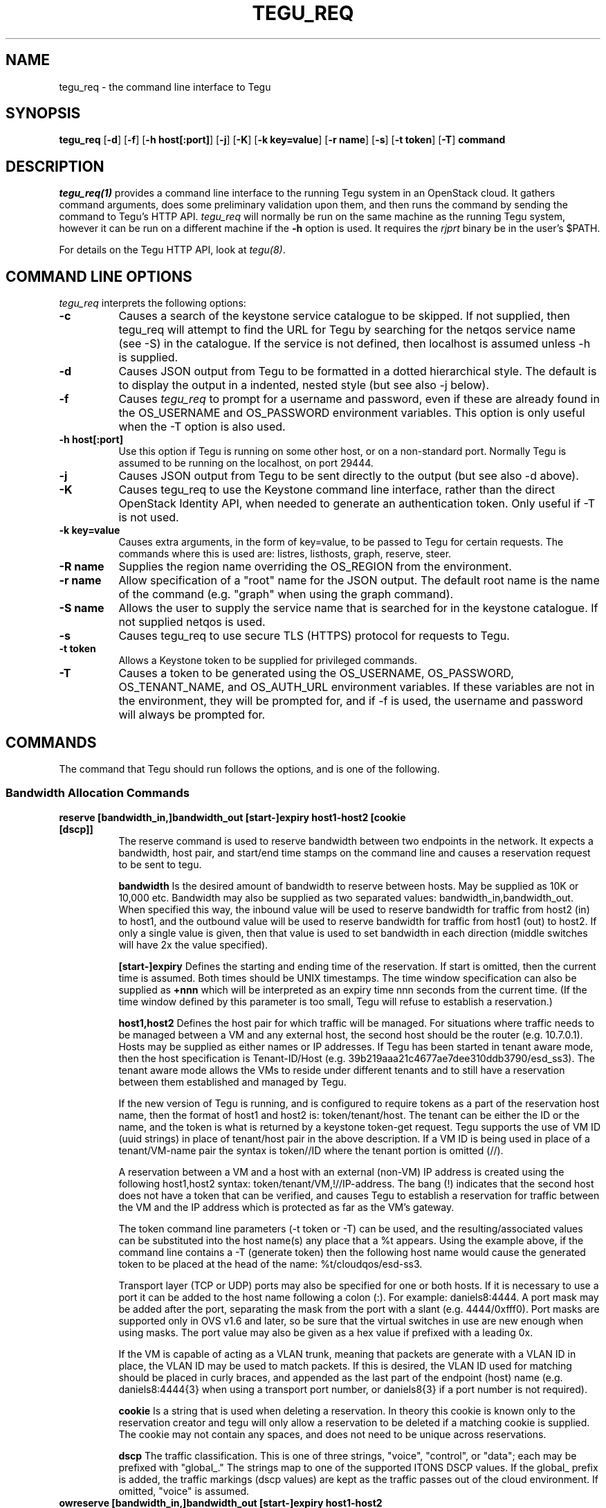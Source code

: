 .\"
.\" ---------------------------------------------------------------------------
.\"   Copyright (c) 2013-2015 AT&T Intellectual Property
.\"
.\"   Licensed under the Apache License, Version 2.0 (the "License");
.\"   you may not use this file except in compliance with the License.
.\"   You may obtain a copy of the License at:
.\"
.\"       http://www.apache.org/licenses/LICENSE-2.0
.\"
.\"   Unless required by applicable law or agreed to in writing, software
.\"   distributed under the License is distributed on an "AS IS" BASIS,
.\"   WITHOUT WARRANTIES OR CONDITIONS OF ANY KIND, either express or implied.
.\"   See the License for the specific language governing permissions and
.\"   limitations under the License.
.\" ---------------------------------------------------------------------------
.\"

.\"
.\"		tegu_req Manual Page
.\"
.\"     Date:		14 Jun 2015
.\"		Author:		E. Scott Daniels
.\"                 Robert Eby
.\"
.\"     Mods:		14 Jun 2015 - Created
.\"					01 Sep 2015 - Filled in unfinished section.
.\"					18 Sep 2015 - Allow mirrored ports to be ID-ed by neutron UUID
.\"					22 Sep 2015 - Updates based on code changes.
.\"
.TH TEGU_REQ 1 "Tegu Manual"
.CM 4
.SH NAME
tegu_req \- the command line interface to Tegu
.SH SYNOPSIS
\fBtegu_req\fP [\fB-d\fP] [\fB-f\fP] [\fB-h host[:port]\fP] [\fB-j\fP] [\fB-K\fP] [\fB-k key=value\fP] [\fB-r name\fP] [\fB-s\fP] [\fB-t token\fP] [\fB-T\fP] \fBcommand\fP

.SH DESCRIPTION
\fItegu_req(1)\fR provides a command line interface to the running Tegu system in an
OpenStack cloud.
It gathers command arguments, does some preliminary validation upon them, and then runs
the command by sending the command to Tegu's HTTP API.
\fItegu_req\fP will normally be run on the same machine as the running Tegu system, however
it can be run on a different machine if the \fB-h\fP option is used.
It requires the \fIrjprt\fP binary be in the user's $PATH.
.P
For details on the Tegu HTTP API, look at \fItegu(8)\fP.

.SH COMMAND LINE OPTIONS
\fItegu_req\fR interprets the following options:
.\" ==========
.TP 8
.B \-c
Causes a search of the keystone service catalogue to be skipped. If not supplied, then 
tegu_req will attempt to find the URL for Tegu by searching for the netqos service 
name (see -S) in the catalogue.  If the service is not defined, then localhost is 
assumed unless -h is supplied.
.TP 8
.B \-d
Causes JSON output from Tegu to be formatted in a dotted hierarchical style.
The default is to display the output in a indented, nested style (but see also -j below).
.\" ==========
.TP 8
.B \-f
Causes \fItegu_req\fP to prompt for a username and password, even if these are already found
in the OS_USERNAME and OS_PASSWORD environment variables.
This option is only useful when the -T option is also used.
.\" ==========
.TP 8
.B \-h host[:port]
Use this option if Tegu is running on some other host, or on a non-standard port.
Normally Tegu is assumed to be running on the localhost, on port 29444.
.\" ==========
.TP 8
.B \-j
Causes JSON output from Tegu to be sent directly to the output (but see also -d above).
.\" ==========
.TP 8
.B \-K
Causes tegu_req to use the Keystone command line interface, rather than the direct OpenStack
Identity API, when needed to generate an authentication token.
Only useful if -T is not used.
.TP 8
.B \-k key=value
Causes extra arguments, in the form of key=value, to be passed to Tegu for certain requests.
The commands where this is used are: listres, listhosts, graph, reserve, steer.
.TP 8
.B \-R name
Supplies the region name overriding the OS_REGION from the environment.
.TP 8
.B \-r name
Allow specification of a "root" name for the JSON output.
The default root name is the name of the command (e.g. "graph" when using the graph command).
.TP 8
.B \-S name
Allows the user to supply the service name that is searched for in the keystone catalogue.
If not supplied netqos is used.
.TP 8
.B \-s
Causes tegu_req to use secure TLS (HTTPS) protocol for requests to Tegu.
.TP 8
.B \-t token
Allows a Keystone token to be supplied for privileged commands.
.TP 8
.B \-T
Causes a token to be generated using the OS_USERNAME, OS_PASSWORD, OS_TENANT_NAME, and OS_AUTH_URL
environment variables.
If these variables are not in the environment, they will be prompted for, and if -f is used,
the username and password will always be prompted for.

.SH COMMANDS
The command that Tegu should run follows the options, and is one of the following.

.SS Bandwidth Allocation Commands
.TP 8
.B reserve [bandwidth_in,]bandwidth_out [start-]expiry host1-host2 [cookie [dscp]]
The reserve command is used to reserve bandwidth between two endpoints in the network.
It expects a bandwidth, host pair, and start/end time stamps on the command line and causes
a reservation request to be sent to tegu.
.IP
\fBbandwidth\fP Is the desired amount of bandwidth to reserve between hosts.
May be supplied as 10K or 10,000 etc.
Bandwidth may also be supplied as two separated values: bandwidth_in,bandwidth_out.
When specified this way, the inbound value will be used to reserve bandwidth for traffic
from host2 (in) to host1, and the outbound value will be used to reserve bandwidth for
traffic from host1 (out) to host2.
If only a single value is given, then that value is used to set bandwidth in each
direction (middle switches will have 2x the value specified).
.IP
\fB[start-]expiry\fP
Defines the starting and ending time of the reservation.
If start is omitted, then the current time is assumed.
Both times should be UNIX timestamps.
The time window specification can also be supplied as \fB+nnn\fP which will be interpreted
as an expiry time nnn seconds from the current time.
(If the time window defined by this parameter is too small, Tegu will refuse to establish
a reservation.)
.IP
\fBhost1,host2\fP
Defines the host pair for which traffic will be managed.
For situations where traffic needs to be managed between a VM and any external host,
the second host should be the router (e.g. 10.7.0.1).
Hosts may be supplied as either names or IP addresses.
If Tegu has been started in tenant aware mode, then the host specification is Tenant-ID/Host
(e.g. 39b219aaa21c4677ae7dee310ddb3790/esd_ss3).
The tenant aware mode allows the VMs to reside under different tenants and to still have a
reservation between them established and managed by Tegu.
.IP
If the new version of Tegu is running, and is configured to require tokens as a part of
the reservation host name, then the format of host1 and host2 is: token/tenant/host.
The tenant can be either the ID or the name, and the token is what is returned by a
keystone token-get request.
Tegu supports the use of VM ID (uuid strings) in place of tenant/host pair in the above description.
If a VM ID is being used in place of a tenant/VM-name pair the syntax is token//ID where
the tenant portion is omitted (//).
.IP
A reservation between a VM and a host with an external (non-VM) IP address is created using
the following host1,host2 syntax: token/tenant/VM,!//IP-address.
The bang (!) indicates that the second host does not have a token that can be verified,
and causes Tegu to establish a reservation for traffic between the VM and the IP address
which is protected as far as the VM's gateway.
.IP
The token command line parameters (-t token or -T) can be used, and the resulting/associated
values can be substituted into the host name(s) any place that a %t appears.
Using the example above, if the command line contains a -T (generate token) then the
following host name would cause the generated token to be placed at the head of the name: %t/cloudqos/esd-ss3.
.IP
Transport layer (TCP or UDP) ports may also be specified for one or both hosts.
If it is necessary to use a port it can be added to the host name following a colon (:).
For example: daniels8:4444.
A port mask may be added after the port, separating the mask from the port with a slant
(e.g. 4444/0xfff0).
Port masks are supported only in OVS v1.6 and later, so be sure that the virtual switches
in use are new enough when using masks.
The port value may also be given as a hex value if prefixed with a leading 0x.
.IP
If the VM is capable of acting as a VLAN trunk, meaning that packets are generate with a
VLAN ID in place, the VLAN ID may be used to match packets.
If this is desired, the VLAN ID used for matching should be placed in curly braces,
and appended as the last part of the endpoint (host) name (e.g. daniels8:4444{3}
when using a transport port number, or daniels8{3} if a port number is not required).

.IP
\fBcookie\fP
Is a string that is used when deleting a reservation.
In theory this cookie is known only to the reservation creator and tegu will only allow a
reservation to be deleted if a matching cookie is supplied.
The cookie may not contain any spaces, and does not need to be unique across reservations.
.IP
\fBdscp\fP
The traffic classification. 
This is one of three strings, "voice", "control", or "data"; each may be prefixed with 
"global_."
The strings map to one of the supported ITONS DSCP values.
If the global_ prefix is added, the traffic markings (dscp values) are kept as the traffic 
passes out of the cloud environment. 
If omitted, "voice" is assumed.

.TP 8
.B owreserve [bandwidth_in,]bandwidth_out [start-]expiry host1-host2 cookie [dscp]
A one-way bandwidth reservation is necessary when the second endpoint in the pair is in a
different project, or lies outside of the cloud environment, AND the NAT-ting router is
not a neutron router.
In this situation, Tegu can only establish ingress DSCP markings and rate limiting for the
reservation, and all DSCP markings will persist (there is no spot where Tegu generated
flow-mods can turn them off before the packets leave our controlled environment).
The one-way reservation request is similar to the general bandwidth reservation request
with the notable difference that the order of the endpoints does matter: the internal,
or source, endpoint must be defined first.

.TP 8
.B cancel reservation-id [cookie]
The cancel command allows a reservation to be removed from Tegu.
The reservation ID that was returned when the reservation was made, and the cookie if one
was given on the reservation, are required.

.TP 8
.B setdiscount value
Set the discount value to \fBvalue\fP.
The value is a number that may be suffixed with a
\fBM\fP or \fBMB\fP (million),
\fBG\fP or \fBGB\fP (billion),
\fBK\fP or \fBKB\fP (thousand),
\fBm\fP or \fBMiB\fP (1024^2),
\fBg\fP or \fBGiB\fP (1024^3),
or
\fBk\fP or \fBKiB\fP (1024).

.TP 8
.B setulcap tenant percentage
Each user (tenant in OpenStack terminology) may reserve up to a maximum percentage of any
network link as defined in the Tegu configuration file.
If it is necessary to treat some users differently, with either a higher or lower limit
than is set in the configuration file, the setulcap API request can be used.
The request supplies the user name or ID and the maximum percentage (e.g. 15%) that
should be enforced for the given user.
The following illustrates the request syntax which would allow reservations for the
tenant1 group to use as much as 25% of any link:
.IP
\f(CWtegu_req setulcap tenant1 25%\fP
.IP
\fBCAUTION:\fP Setting the user capacity to a value that is lower than the user's current
reservation usage will prevent the user from creating new reservations, but will not have
any affect on the existing reservations.
The administration staff can cancel reservations if needed, however they are not
automatically affected by this command.
This command only sets the limit for future requests made by the user.
.TP 8
.B listulcap
The listulcaps command causes tegu to generate a list of all of the user link limits that
are currently set (see setulcap).
The list includes the default which is set from the config file.

.TP 8
.B listres
The \fIlistres\fP command causes Tegu to return the current list of active (flow-mods
should already be in place) and future reservations.
For each reservation the following information is listed:
.IP
\(bu The reservation state (ACTIVE or PENDING).
.IP
\(bu The time remaining until the reservation expires, or the time before it becomes active.
.IP
\(bu The reserved bandwidth in bytes/sec.
.IP
\(bu The hosts (VMs) involved.
.IP
\(bu The reservation ID assigned by Tegu (necessary to cancel the reservation).

.TP 8
.B listqueue
Lists all queues on the switches or bridges being managed.

.SS Topology Commands
.TP 8
.B graph
The graph request causes tegu to return a description of the network as it has been described
by floodlight, or by the physical network description file.
The graph is a fairly lengthy representation of the network.
.TP 8
.B listhosts
Generates a JSON list of all hosts known to Tegu.
The list includes which includes host name, VM UUID, MAC address, IP address(es), name, switch(es) and port(s).

.SS Flow Steering Commands
.TP 8
.B steer {[start-]end|+seconds} tenant src-host dest-host mbox-list [cookie]
This is a prototype flow-steering command (deprecated).

.SS Mirroring Commands
.TP 8
.B add-mirror [start-]end port1[,port2...] output [cookie] [vlan]
This command causes a mirror to be set up on one or more ports, mirroring traffic to an output port or GRE tunnel.
.IP
.B [start-]end
As with the reservations API, the start and end values indicate the time period when the
mirroring should be in effect.
Both times are normally UNIX timestamps.
If start is omitted, or precedes the current time, then the current time is used for the
start of the mirroring period.
If the end time is specified as "unbounded", then it is set to a time very far in the
future (1/1/3000 to be exact).
Needless to say, end should be greater than start, or the request is rejected.
The time window specification can also be supplied as \fB+nnn\fP which will be interpreted
as an expiry time nnn seconds from the current time.
Regardless of how the end time is specified, if the end time is less than the start time
+ \fImin_mirror_expiration\fP (where \fImin_mirror_expiration\fP, in seconds, is specified
in the Tegu configuration file), then the request is rejected.
.IP
.B port1[,port2...]
This specifies the port(s) to be mirrored.
Traffic going both to and from the port(s) is mirrored (e.g. there is no uni-directional mirroring).
If multiple ports are listed, a separate mirror will be set up per physical host.
That is, if all ports reside on one physical machine, then one mirror will be created and returned.
If the ports are on multiple machines, then several mirrors may be constructed.
In this scenario, it is possible that only a subset of the mirrors may be constructed successfully;
the output JSON will indicate which mirrors succeeded.
Ports are specified in the same way as hosts are for the Tegu reserve request; e.g.
.IP
mac:mac ID - names the port directly using the MAC id of the VM attached to the port.
A port name that looks like a MAC address (without the "mac:" prefix) will also be accepted.
.IP
UUID - names the port directly using the Neutron port UUID of the port.
The UUID must be formatted in the normal UUID style (with dashes).
.IP
name or IP - if not in "tenant aware mode", the name or IP address of the host attached to the port.
.IP
token/tenant/host - for "host" (with 1 port only) on "tenant".
.IP
token//vm_uuid - for the host with UUID "vm_uuid"
Tegu will attempt to determine which physical machine the bridge is on and set up the mirror appropriately.

.IP
.B output
Specifies where the mirror should be directed to.
This may either be another port, or a GRE tunnel.
If specified as an IP address (IPv4 or IPv6) or DNS name, then a new GRE endpoint is constructed
on the \fBbr-int\fP bridge (with the specified IP address), and the mirror is connected to this endpoint.
If specified as a port (using the same syntax as for ports above), then the mirror is
connected to the pre-existing port.
Note: initially, only local ports on \fBbr-int\fP will be supported, that is sending mirroring
output to a port on a different host from the mirrored ports will not be initially
supported, as it requires flow steering.
When mirroring to a GRE tunnel, the IP address of the tunnel must be in a list of valid address
ranges (\fIallowed_gre_addr\fP) provided in the Tegu configuration when Tegu starts up
(which may possibly include 0.0.0.0/0 or 2001::/16).
The output parameter may also be specified as "label:<label>", where <label> refers to a
label in the Tegu configuration file (of the form label=<ip address>).
This allows GRE endpoints to be pre-specified.
.IP
.B cookie
Is an optional string that is used to provide a minimum of security for the mirror.
If provided, it is required when deleting (del-mirror) or viewing (show-mirror) the mirror.
The cookie may not contain any spaces, and does not need to be unique across mirror requests.
If a cookie is not desired when specifying the \fIvlan\fP option (see below), hen the empty
string should be provided for the cookie.
.IP
.B vlan
Is an optional string that can be used to specify one or more (comma separated) VLANs to
be added to the create mirror request passed to openvswitch.
This specifies that only packets for the listed VLAN(s) should be mirrored.
If provided, it must consist of a comma separated list of VLAN ids from 0 to 4095.
If the string is provided and is syntactically incorrect, the mirror request is rejected.

.TP 8
.B del-mirror name [cookie]
This command deletes the mirror \fIname\fP.
The \fIcookie\fP argument is optional, but must be provided and match the cookie used to create the mirror,
if the mirror was created with a cookie.
This deletes the mirror immediately.
If the mirror was active, and directing to a GRE output port, this GRE port is also deleted.
The name is the name of the mirror that Tegu returned when the mirror was initially created,
and the full URL is the url returned.
.TP 8
.B list-mirrors
This command displays all the mirrors that Tegu knows about, along with their access URLs.
.TP 8
.B show-mirror name [cookie]
This command displays details about the mirror \fIname\fP.
The \fIcookie\fP argument is optional, but must be provided and match the cookie used to create the mirror,
if the mirror was created with a cookie.

.SS Miscellaneous Commands
.TP 8
.B ping
This command is used to check connectivity to the Tegu system itself.
tegu_req will attempt to contact the main tegu process, and report back as to whether it was successful.

.TP 8
.B refresh [ vmname | tenant/vmname ]
When a user migrates a VM they are expected to cancel and reissue reservation requests before
and after the migration of any VM that is a apart of an existing reservation (whether future
or active).
The operations staff may issue a privileged command which refreshes any existing reservations
for a VM that has already been migrated.
Following the migration of a VM, the refresh command will reset reservations that were associated
with the VM, and will preserve reservation related information (name and cookie) such that
the reservation owner can still manage the reservation.
The following syntax illustrates how the tegu_req command line interface can be used to
refresh the reservations associated with the VM named \fIdemovm8\fP in the \fIdemo\fP tenant:

tegu_req refresh demo/demovm8

.TP 8
.B verbose level [subsystem]
The verbose command allows the verbosity level to be adjusted.
The level affects what diagnostics are written to the standard error device.
The larger the value the chattier Tegu is.
Tegu supports a two level verbosity specification.
The 'master' level is applied to all components of Tegu.
If a specific component name is given with the desired level, only that component will be
more chatty than the current master setting.
(Setting a component level lower than the master setting will not have the effect of
keeping the component quieter than the others.)
Level is a numeric value (0 is 'off'), and component is one of the following strings:
.IP
.B master
Sets the level for all components.
This is the default if no component is supplied.
.IP
.B osif
Sets the level for the OpenStack interface component
.IP
.B resmgr
Sets the level for the Reservation manager component
.IP
.B net
Sets the level for the Network manager component
.IP
.B fq
Sets the level for the flowmod/queue interface component
.IP
.B http
Sets the level for the HTTP api component
.IP
.B agent
Sets the level for the Agent manager component.
.IP
.B gizmos
Sets the level for various library components that are used.

.TP 8
.B listconns [ name [ name] ... | < file ]
The listconns request accepts a host name as a parameter and requests that tegu list all
known switch connections associated with the name.
An OpenStack VM ID, or the host's IP address may be given in place of the name parameter,
and if multiple names are given on the command line, a request for each will be made.
If name is omitted from the command line, the script will read the names from standard in.
An example listconns command is shown below which will list all three hosts:
.IP
\f(CWtegu_req listconns vm1 vm2 vm3\fP
.IP
If tegu is running in project (tenant) mode, then the project ID (tenant ID) must be
prepended to the VM name (e.g. cca822aceabb4aa3ac6cb6ff065a82de/vm1)

.SH ENVIRONMENT
.TP 15
OS_TENANT_NAME
.TP
OS_USERNAME
.TP
OS_PASSWORD
These OpenStack environment variables specify the tenant, user name, and password to use
when asking Keystone to generate a token.
If they are not in the environment, they will be prompted for if a token is needed.
.TP
OS_AUTH_URL
This OpenStack environment variables specifies the URL to use when contacting Keystone.
If it is not in the environment, it will be prompted for if a token is needed.

.SH SEE ALSO
rjprt(1), tegu.cfg(5), tegu(8)
